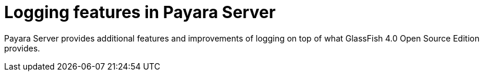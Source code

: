[[logging-features-in-payara-server]]
= Logging features in Payara Server

Payara Server provides additional features and improvements of logging
on top of what GlassFish 4.0 Open Source Edition provides.
